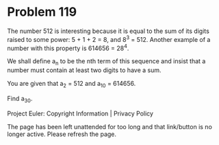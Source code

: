 *   Problem 119

   The number 512 is interesting because it is equal to the sum of its digits
   raised to some power: 5 + 1 + 2 = 8, and 8^3 = 512. Another example of a
   number with this property is 614656 = 28^4.

   We shall define a_n to be the nth term of this sequence and insist that a
   number must contain at least two digits to have a sum.

   You are given that a_2 = 512 and a_10 = 614656.

   Find a_30.

   Project Euler: Copyright Information | Privacy Policy

   The page has been left unattended for too long and that link/button is no
   longer active. Please refresh the page.
